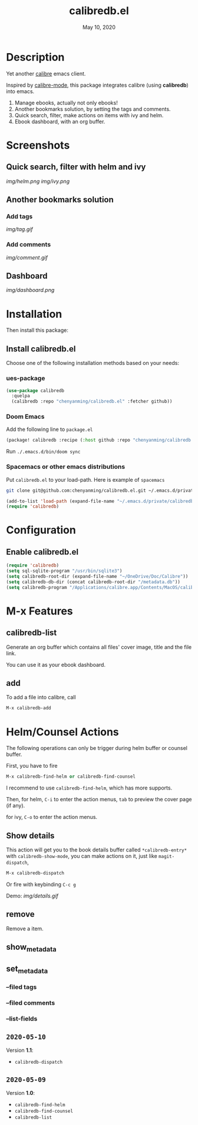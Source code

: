 #+TITLE:   calibredb.el
#+DATE:    May 10, 2020
#+SINCE:   <replace with next tagged release version>
#+STARTUP: inlineimages nofold

* Table of Contents :TOC_3:noexport:
- [[#description][Description]]
- [[#screenshots][Screenshots]]
  - [[#quick-search-filter-with-helm-and-ivy][Quick search, filter with helm and ivy]]
  - [[#another-bookmarks-solution][Another bookmarks solution]]
    - [[#add-tags][Add tags]]
    - [[#add-comments][Add comments]]
  - [[#dashboard][Dashboard]]
- [[#installation][Installation]]
  - [[#install-calibredbel][Install calibredb.el]]
    - [[#ues-package][ues-package]]
    - [[#doom-emacs][Doom Emacs]]
    - [[#spacemacs-or-other-emacs-distributions][Spacemacs or other emacs distributions]]
- [[#configuration][Configuration]]
  - [[#enable-calibredbel][Enable calibredb.el]]
- [[#m-x-features][M-x Features]]
  - [[#calibredb-list][calibredb-list]]
  - [[#add][add]]
- [[#helmcounsel-actions][Helm/Counsel Actions]]
  - [[#show-details][Show details]]
  - [[#remove][remove]]
  - [[#show_metadata][show_metadata]]
  - [[#set_metadata][set_metadata]]
    - [[#--filed-tags][--filed tags]]
    - [[#--filed-comments][--filed comments]]
    - [[#--list-fields][--list-fields]]
  - [[#2020-05-10][=2020-05-10=]]
  - [[#2020-05-09][=2020-05-09=]]

* Description
Yet another [[https://calibre-ebook.com/][calibre]] emacs client.

Inspired by [[https://github.com/whacked/calibre-mode][calibre-mode]], this package integrates calibre (using *calibredb*) into emacs.

1. Manage ebooks, actually not only ebooks!
2. Another bookmarks solution, by setting the tags and comments.
3. Quick search, filter, make actions on items with ivy and helm.
4. Ebook dashboard, with an org buffer.

* Screenshots
** Quick search, filter with helm and ivy
[[img/helm.png]]
[[img/ivy.png]]
** Another bookmarks solution
*** Add tags
[[img/tag.gif]]
*** Add comments
[[img/comment.gif]]
** Dashboard
[[img/dashboard.png]]

* Installation

Then install this package:

** Install calibredb.el
Choose one of the following installation methods based on your needs:

*** ues-package

#+BEGIN_SRC emacs-lisp
(use-package calibredb
  :quelpa
  (calibredb :repo "chenyanming/calibredb.el" :fetcher github))
#+END_SRC

*** Doom Emacs
Add the following line to =package.el=
#+BEGIN_SRC emacs-lisp
(package! calibredb :recipe (:host github :repo "chenyanming/calibredb.el"))
#+END_SRC

Run =./.emacs.d/bin/doom sync=

*** Spacemacs or other emacs distributions
Put =calibredb.el= to your load-path. Here is example of ~spacemacs~

#+BEGIN_SRC sh
git clone git@github.com:chenyanming/calibredb.el.git ~/.emacs.d/private/calibredb.el
#+END_SRC

#+BEGIN_SRC emacs-lisp
(add-to-list 'load-path (expand-file-name "~/.emacs.d/private/calibredb.el"))
(require 'calibredb)
#+END_SRC

* Configuration

** Enable calibredb.el

#+BEGIN_SRC emacs-lisp
(require 'calibredb)
(setq sql-sqlite-program "/usr/bin/sqlite3")
(setq calibredb-root-dir (expand-file-name "~/OneDrive/Doc/Calibre"))
(setq calibredb-db-dir (concat calibredb-root-dir "/metadata.db"))
(setq calibredb-program "/Applications/calibre.app/Contents/MacOS/calibredb")
#+END_SRC

* M-x Features
** calibredb-list
Generate an org buffer which contains all files' cover image, title and the file link.

You can use it as your ebook dashboard.

** add
To add a file into calibre, call
#+BEGIN_SRC emacs-lisp
M-x calibredb-add
#+END_SRC

* Helm/Counsel Actions
The following operations can only be trigger during helm buffer or counsel buffer.

First, you have to fire
#+BEGIN_SRC emacs-lisp
M-x calibredb-find-helm or calibredb-find-counsel
#+END_SRC

I recommend to use =calibredb-find-helm=, which has more supports.

Then,
for helm, =C-i= to enter the action menus, =tab= to preview the cover page (if any).

for ivy, =C-o= to enter the action menus.

** Show details
This action will get you to the book details buffer called =*calibredb-entry*=
with =calibredb-show-mode=, you can make actions on it, just like =magit-dispatch=,

#+BEGIN_SRC emacs-lisp
M-x calibredb-dispatch
#+END_SRC
Or fire with keybinding =C-c g=

Demo:
[[img/details.gif]]

** remove
Remove a item.

** show_metadata

** set_metadata
*** --filed tags
*** --filed comments
*** --list-fields

** =2020-05-10=
Version *1.1*:
- =calibredb-dispatch=

** =2020-05-09=
Version *1.0*:
- =calibredb-find-helm=
- =calibredb-find-counsel=
- =calibredb-list=
